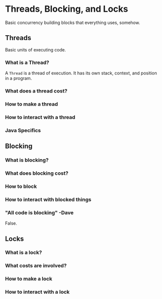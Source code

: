 # -*- mode: org -*-
#+STARTUP: showall

* Threads, Blocking, and Locks

  Basic concurrency building blocks that everything uses, somehow.

** Threads

   Basic units of executing code.

*** What is a Thread?

    A =Thread= is a thread of execution. It has its own stack, context, and position in a program.

*** What does a thread cost?

*** How to make a thread

*** How to interact with a thread

*** Java Specifics
    
** Blocking

*** What is blocking?

*** What does blocking cost?

*** How to block

*** How to interact with blocked things

*** "All code is blocking" -Dave

   False.

** Locks

*** What is a lock?

*** What costs are involved?

*** How to make a lock

*** How to interact with a lock
